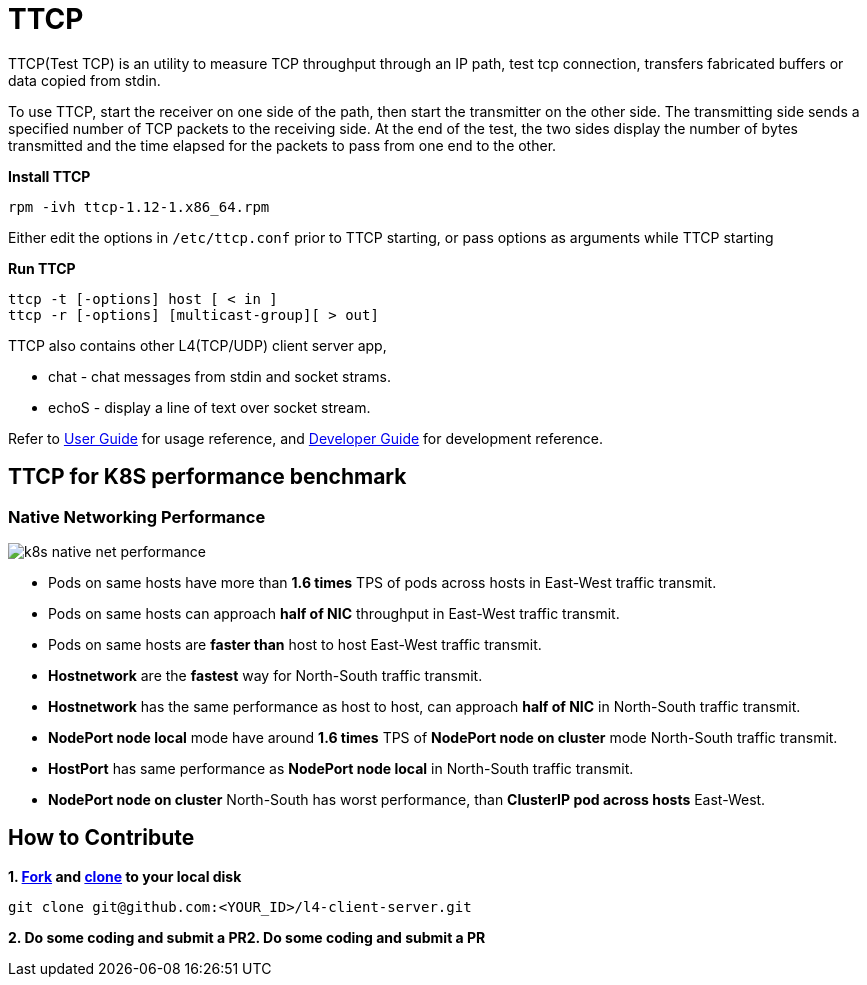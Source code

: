 = TTCP

TTCP(Test TCP) is an utility to measure TCP throughput through an IP path, test tcp connection, transfers fabricated buffers or data copied from stdin.

To use TTCP, start the receiver on one side of the path, then start the transmitter on the other side. The transmitting side sends a specified number of TCP packets to the receiving side. At the end of the test, the two sides display the number of bytes transmitted and the time elapsed for the packets to pass from one end to the other.

[source, bash]
.*Install TTCP*
----
rpm -ivh ttcp-1.12-1.x86_64.rpm
----

Either edit the options in `/etc/ttcp.conf` prior to TTCP starting, or pass options as arguments while TTCP starting

[source, bash]
.*Run TTCP*
----
ttcp -t [-options] host [ < in ]
ttcp -r [-options] [multicast-group][ > out]
----

TTCP also contains other L4(TCP/UDP) client server app, 

* chat  - chat messages from stdin and socket strams. 
* echoS - display a line of text over socket stream.

Refer to link:docs/USERGUIDE.adoc[User Guide] for usage reference, and link:docs/DEVGUIDE.adoc[Developer Guide] for development reference.

== TTCP for K8S performance benchmark

=== Native Networking Performance

image:/docs/img/k8s-native-net-performance.png[]

* Pods on same hosts have more than *1.6 times* TPS of pods across hosts in East-West traffic transmit.
* Pods on same hosts can approach *half of NIC* throughput in East-West traffic transmit.
* Pods on same hosts are *faster than* host to host East-West traffic transmit.
* *Hostnetwork* are the *fastest* way for North-South traffic transmit.
* *Hostnetwork* has the same performance as host to host, can approach *half of NIC* in North-South traffic transmit.
* *NodePort node local* mode have around *1.6 times* TPS of *NodePort node on cluster* mode North-South traffic transmit.
* *HostPort* has same performance as *NodePort node local* in North-South traffic transmit. 
* *NodePort node on cluster* North-South has worst performance, than *ClusterIP pod across hosts* East-West. 

== How to Contribute

[source, bash]
.*1. link:https://guides.github.com/activities/forking/[Fork] and link:https://docs.github.com/en/enterprise/2.15/user/articles/generating-a-new-ssh-key-and-adding-it-to-the-ssh-agent[clone] to your local disk*
----
git clone git@github.com:<YOUR_ID>/l4-client-server.git
----

*2. Do some coding and submit a PR2. Do some coding and submit a PR*
